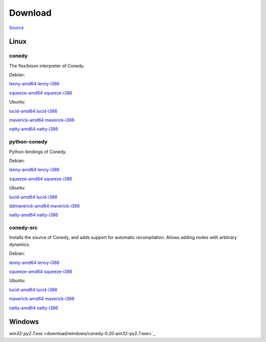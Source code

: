 Download
========




`Source`_

Linux
-----





conedy
++++++
The flex/bison interpreter of Conedy.



Debian: 

`lenny-amd64 <download/lenny-amd64/conedy_0.20_amd64.deb>`_
`lenny-i386 <download/lenny-i386/conedy_0.20_i386.deb>`_

`squeeze-amd64 <download/squeeze-amd64/conedy_0.20_amd64.deb>`_
`squeeze-i386 <download/squeeze-i386/conedy_0.20_i386.deb>`_


Ubuntu:

`lucid-amd64 <download/lucid-amd64/conedy_0.20_amd64.deb>`_
`lucid-i386 <download/lucid-i386/conedy_0.20_i386.deb>`_

`maverick-amd64 <download/maverick-amd64/conedy_0.20_amd64.deb>`_
`maverick-i386 <download/maverick-i386/conedy_0.20_i386.deb>`_

`natty-amd64 <download/natty-amd64/conedy_0.20_amd64.deb>`_
`natty-i386 <download/natty-i386/conedy_0.20_i386.deb>`_

python-conedy
+++++++++++++
Python-bindings of Conedy.


Debian: 

`lenny-amd64 <download/lenny-amd64/python-conedy_0.20_amd64.deb>`_
`lenny-i386 <download/lenny-i386/python-conedy_0.20_i386.deb>`_

`squeeze-amd64 <download/squeeze-amd64/python-conedy_0.20_amd64.deb>`_
`squeeze-i386 <download/squeeze-i386/python-conedy_0.20_i386.deb>`_


Ubuntu:

`lucid-amd64 <download/lucid-amd64/python-conedy_0.20_amd64.deb>`_
`lucid-i386 <download/lucid-i386/python-conedy_0.20_i386.deb>`_

`ddmaverick-amd64 <download/maverick-amd64/python-conedy_0.20_amd64.deb>`_
`maverick-i386 <download/maverick-i386/python-conedy_0.20_i386.deb>`_

`natty-amd64 <download/natty-amd64/python-conedy_0.20_amd64.deb>`_
`natty-i386 <download/natty-i386/python-conedy_0.20_i386.deb>`_

conedy-src
+++++++++++++

Installs the source of Conedy, and adds support for automatic recompilation. Allows adding nodes with arbitrary dynamics. 

Debian: 

`lenny-amd64 <download/lenny-amd64/conedy-src_0.20_amd64.deb>`_
`lenny-i386 <download/lenny-i386/conedy-src_0.20_i386.deb>`_

`squeeze-amd64 <download/squeeze-amd64/conedy-src_0.20_amd64.deb>`_
`squeeze-i386 <download/squeeze-i386/conedy-src_0.20_i386.deb>`_


Ubuntu:

`lucid-amd64 <download/lucid-amd64/conedy-src_0.20_amd64.deb>`_
`lucid-i386 <download/lucid-i386/conedy-src_0.20_i386.deb>`_

`maverick-amd64 <download/maverick-amd64/conedy-src_0.20_amd64.deb>`_
`maverick-i386 <download/maverick-i386/conedy-src_0.20_i386.deb>`_


`natty-amd64 <download/natty-amd64/conedy-src_0.20_amd64.deb>`_
`natty-i386 <download/natty-i386/conedy-src_0.20_i386.deb>`_



Windows
-------

`win32-py2.7.exe` <download/windows/conedy-0.20.win32-py2.7.exe>`_



.. _Source: download/conedy_0.20.tar.gz

.. _cs-lenny-amd64: download/lenny-amd64/conedy-src_0.20_amd64.deb
.. _cs-lenny-i386: download/lenny-i386/conedy-src_0.20_i386.deb
.. _cs-squeeze-amd64: download/squeeze-amd64/conedy-src_0.20_amd64.deb
.. _cs-squeeze-i386: download/squeeze-amd64/conedy-src_0.20_amd64.deb
.. _cs-lucid-amd64: download/lucid-amd64/conedy-src_0.20_amd64.deb
.. _cs-lucid-i386: download/lucid-amd64/conedy-src_0.20_amd64.deb
.. _cs-maverick-amd64: download/maverick-amd64/conedy-src_0.20_amd64.deb
.. _cs-maverick-i386: download/maverick-amd64/conedy-src_0.20_amd64.deb
.. _cs-natty-amd64: download/natty-amd64/conedy-src_0.20_amd64.deb
.. _cs-natty-i386: download/natty-amd64/conedy-src_0.20_amd64.deb

.. _pc-lenny-amd64: download/lenny-amd64/python-conedy_0.20_amd64.deb
.. _pc-lenny-i386: download/lenny-i386/python-conedy_0.20_i386.deb
.. _pc-squeeze-amd64: download/squeeze-amd64/python-conedy_0.20_amd64.deb
.. _pc-squeeze-i386: download/squeeze-amd64/python-conedy_0.20_amd64.deb
.. _pc-lucid-amd64: download/lucid-amd64/python-conedy_0.20_amd64.deb
.. _pc-lucid-i386: download/lucid-amd64/python-conedy_0.20_amd64.deb
.. _pc-maverick-amd64: download/maverick-amd64/python-conedy_0.20_amd64.deb
.. _pc-maverick-i386: download/maverick-amd64/python-conedy_0.20_amd64.deb
.. _pc-natty-amd64: download/natty-amd64/python-conedy_0.20_amd64.deb
.. _pc-natty-i386: download/natty-amd64/python-conedy_0.20_amd64.deb

.. _c-lenny-amd64: download/lenny-amd64/conedy_0.20_amd64.deb
.. _c-lenny-i386: download/lenny-i386/conedy_0.20_i386.deb
.. _c-squeeze-amd64: download/squeeze-amd64/conedy_0.20_amd64.deb
.. _c-squeeze-i386: download/squeeze-amd64/conedy_0.20_amd64.deb
.. _c-lucid-amd64: download/lucid-amd64/conedy_0.20_amd64.deb
.. _c-lucid-i386: download/lucid-amd64/conedy_0.20_amd64.deb
.. _c-maverick-amd64: download/maverick-amd64/conedy_0.20_amd64.deb
.. _c-maverick-i386: download/maverick-amd64/conedy_0.20_amd64.deb
.. _c-natty-amd64: download/natty-amd64/conedy_0.20_amd64.deb
.. _c-natty-i386: download/natty-amd64/conedy_0.20_amd64.deb

